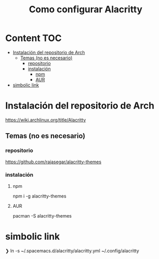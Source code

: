 #+title: Como configurar Alacritty
* Content :TOC:
- [[#instalación-del-repositorio-de-arch][Instalación del repositorio de Arch]]
  - [[#temas-no-es-necesario][Temas (no es necesario)]]
    - [[#repositorio][repositorio]]
    - [[#instalación][instalación]]
      - [[#npm][npm]]
      - [[#aur][AUR]]
- [[#simbolic-link][simbolic link]]

* Instalación del repositorio de Arch
https://wiki.archlinux.org/title/Alacritty
** Temas (no es necesario)
*** repositorio
https://github.com/rajasegar/alacritty-themes
*** instalación
**** npm
npm i -g alacritty-themes
**** AUR
pacman -S alacritty-themes
* simbolic link
❯ ln -s ~/.spacemacs.d/alacritty/alacritty.yml ~/.config/alacritty
